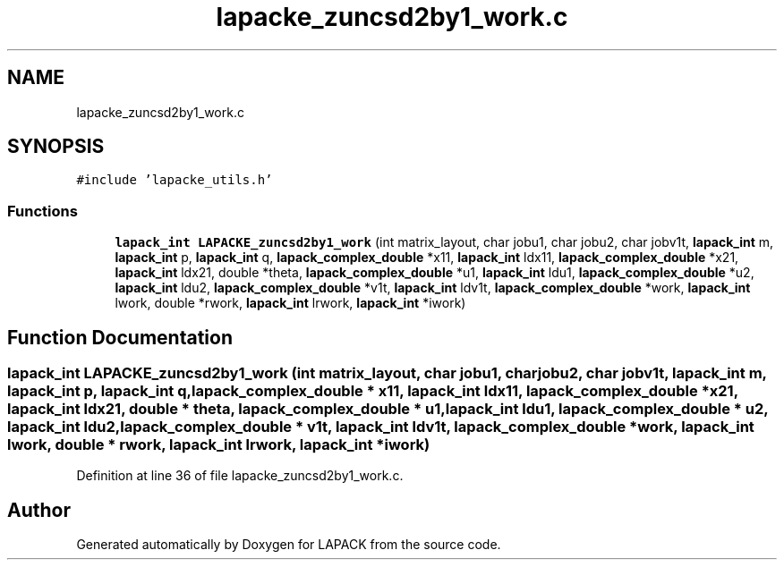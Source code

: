 .TH "lapacke_zuncsd2by1_work.c" 3 "Tue Nov 14 2017" "Version 3.8.0" "LAPACK" \" -*- nroff -*-
.ad l
.nh
.SH NAME
lapacke_zuncsd2by1_work.c
.SH SYNOPSIS
.br
.PP
\fC#include 'lapacke_utils\&.h'\fP
.br

.SS "Functions"

.in +1c
.ti -1c
.RI "\fBlapack_int\fP \fBLAPACKE_zuncsd2by1_work\fP (int matrix_layout, char jobu1, char jobu2, char jobv1t, \fBlapack_int\fP m, \fBlapack_int\fP p, \fBlapack_int\fP q, \fBlapack_complex_double\fP *x11, \fBlapack_int\fP ldx11, \fBlapack_complex_double\fP *x21, \fBlapack_int\fP ldx21, double *theta, \fBlapack_complex_double\fP *u1, \fBlapack_int\fP ldu1, \fBlapack_complex_double\fP *u2, \fBlapack_int\fP ldu2, \fBlapack_complex_double\fP *v1t, \fBlapack_int\fP ldv1t, \fBlapack_complex_double\fP *work, \fBlapack_int\fP lwork, double *rwork, \fBlapack_int\fP lrwork, \fBlapack_int\fP *iwork)"
.br
.in -1c
.SH "Function Documentation"
.PP 
.SS "\fBlapack_int\fP LAPACKE_zuncsd2by1_work (int matrix_layout, char jobu1, char jobu2, char jobv1t, \fBlapack_int\fP m, \fBlapack_int\fP p, \fBlapack_int\fP q, \fBlapack_complex_double\fP * x11, \fBlapack_int\fP ldx11, \fBlapack_complex_double\fP * x21, \fBlapack_int\fP ldx21, double * theta, \fBlapack_complex_double\fP * u1, \fBlapack_int\fP ldu1, \fBlapack_complex_double\fP * u2, \fBlapack_int\fP ldu2, \fBlapack_complex_double\fP * v1t, \fBlapack_int\fP ldv1t, \fBlapack_complex_double\fP * work, \fBlapack_int\fP lwork, double * rwork, \fBlapack_int\fP lrwork, \fBlapack_int\fP * iwork)"

.PP
Definition at line 36 of file lapacke_zuncsd2by1_work\&.c\&.
.SH "Author"
.PP 
Generated automatically by Doxygen for LAPACK from the source code\&.

